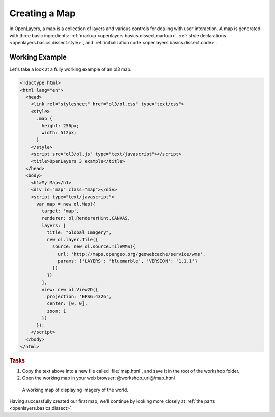 .. _openlayers.basics.map:

Creating a Map
==============

In OpenLayers, a map is a collection of layers and various controls for dealing with user interaction. A map is generated with three basic ingredients: :ref:`markup <openlayers.basics.dissect.markup>`, :ref:`style declarations <openlayers.basics.dissect.style>`, and :ref:`initialization code <openlayers.basics.dissect.code>`.

.. _openlayers.basics.map.example:

Working Example
---------------

Let's take a look at a fully working example of an ol3 map.

.. code-block:: html

    <!doctype html>
    <html lang="en">
      <head>
        <link rel="stylesheet" href="ol3/ol.css" type="text/css">
        <style>
          .map {
            height: 256px;
            width: 512px;
          }
        </style>
        <script src="ol3/ol.js" type="text/javascript"></script>
        <title>OpenLayers 3 example</title>
      </head>
      <body>
        <h1>My Map</h1>
        <div id="map" class="map"></div>
        <script type="text/javascript">
          var map = new ol.Map({
            target: 'map',
            renderer: ol.RendererHint.CANVAS,
            layers: [
              title: "Global Imagery",
              new ol.layer.Tile({
                source: new ol.source.TileWMS({
                  url: 'http://maps.opengeo.org/geowebcache/service/wms',
                  params: {'LAYERS': 'bluemarble', 'VERSION': '1.1.1'}
                })
              })
            ],
            view: new ol.View2D({
              projection: 'EPSG:4326',
              center: [0, 0],
              zoom: 1
            })
          });
        </script>
      </body>
    </html>

.. rubric:: Tasks

#.  Copy the text above into a new file called :file:`map.html`, and save it in the root of the workshop folder.

#.  Open the working map in your web browser: @workshop_url@/map.html

.. figure:: map1.png
   
    A working map of displaying imagery of the world.

Having successfully created our first map, we'll continue by looking more closely at :ref:`the parts <openlayers.basics.dissect>`.
